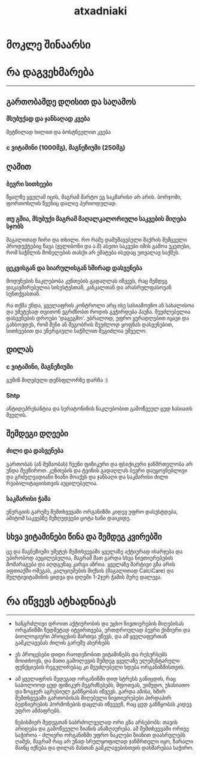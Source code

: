 #+TITLE: atxadniaki
#+OPTIONS: toc:nil \n:t

* მოკლე შინაარსი
#+TOC: 3
* რა დაგვეხმარება
-----
** გართობამდე დღისით და საღამოს
*** მსუბუქად და ჯანსაღად კვება
მეტწილად ხილით და ბოსტნეულით კვება
*** c ვიტამინი (1000მგ), მაგნეზიუმი (250მგ)
** ღამით
*** ბევრი სითხეები
  წყალზე ყველამ იცის, მაგრამ მარტო ეგ საკმარისი არ არის. ბორჯომი, ფორთოხლის წვენიც დალიე პერიოდულად.
*** თუ გშია, მსუბუქი მაგრამ მაღალკალორიული საკვების მიღება სჯობს
  მაგალითად ჩირი და თხილი. რო რამე დამუშავებული შაქრის შემცველი პროდუქტებიც წავა (ჟელიბონი და ა.შ) ასეთი საკვები იმის გამოა უკეთესი, რომ  საჭმლის მონელების თასქი არ ემატება ისედაც უთვალავ საქმეს.
*** ცეკვისგან და სიარულისგან ხშირად დასვენება
  მოდუნების ნაკლებობა კუნთების გადაღლას იწვევს, რაც შემდეგ დაკავშირებულია სისუსტესთან, კანკალთან და არასრულფასოვან სუნთქვასთან.

რა თქმა უნდა, ყველაფრის კონტროლი არც ისე სასიამოვნო ან სახალისოა და უმეტესად თვითონ ვგრძნობთ როდის გვჭირდება პაუზა. შეუძლებელია დასვენების დროები 'დაგეგმო'. უბრალოდ, უფრო ყურადღებით იყავი  და გახსოვდეს, რომ შენი ან მეგობრის შეუძლოდ ყოფნას დასვენებით, სითხეებით და ენერგიული საჭმლით შეგიძლია უშველო.
** დილას
*** c ვიტამინი, მაგნეზიუმი
გუშინ მიღებული დენსფლორზე დარჩა :)
*** 5htp
ანტიდეპრესანტია და სერატონინის ნაკლებობით გამოწვეულ ცუდ ხასიათს შველის.
** შემდეგი დღეები
*** ძილი და დასვენება
გართობას (ან მუშაობას) ჩვენი ფიზიკური და ფსიქიკური ჯანმრთელობა არ უნდა შევწიროთ. კუნთების და ტვინის გადაღლას ბევრი დაუყოვნებლივი და გრძელვადიანი ზიანი მოაქვს და ჯანსაღი და საკმარისი ძილი რეაბილიტაციისთვის აუცილებელია.
*** საკმარისი ჭამა
ენერგიის გარეშე შემთხვევაში ორგანიზმი კიდევ უფრო დასუსტდება, ამიტომ საკვებზე შეზღუდვები ცოტა ხანი დაიკიდე.
** სხვა ვიტამინები წინა და შემდეგ კვირებში
ცე და მაგნეზიუმი უმეტეს შემთხვევაში ყველაზე აქტიურად იხარჯება და უპირობოდ აუცილებელია, მაგრამ მათ გარდა სხვა ნივთიერებების მომარაგება და აღდგენაც კარგი აზრია. ყველაზე მარტივი გზა არის აფთიაქში ომეგას, კალციუმების მიქსის (მაგალითად CalciCare) და მულტივიტამინის ყიდვა და დღეში 1-2ჯერ ჭამის მერე დალევა.
* რა იწვევს ატხადნიაკს
-----
- ხანგრძლივი დროით აქტიურობის და უცხო ნივთიერების მიღებისას ორგანიზმი ზედმეტად იტვირთვება, ერთდროულად ბევრი ქიმიური და ბიოლოგიური პროცესის მართვა უწევს, და ამ ყველაფერთან გამკლავებას ძილის გარეშე ახერხებს
- ეს პროცესები დიდი რაოდენობით ვიტამინებს და რესურსებს მოითხოვს, და მათი გამოლევის შემდეგ ყველაზე ელემენტარული ფუნქციების რეგულირებაც კი შეუძლებელი ხდება ორგანიზმისთვის.
- ამ ყველაფრის შედეგად ორგანიზმი დიდ სტრესს განიცდის, რაც საბოლოოდ ცუდ ფიზიკურ შეგრძნებებს, შფოთვას, უიმედო, უხასიათო და ზოგჯერ აგრესიულ განწყობას იწვევს. გარდა ამისა, ხშირ შემთხვევაში გართობისას მიღებული ნივთიერებები პირდაპირ ბედნიერების ჰორმონების დაცლას იწვევენ, რაც ცუდ განწყობას კიდევ უფრო ამძაფრებს.

  ნებისმიერ შედეგთან საბრძოლველად ორი გზა არსებობს: თავის არიდება და გამოწვეული ზიანის ანაზღაურება. ამ შემთხვევაში ორივე საჭიროა - ძლიერი ორგანიზმი უფრო ნაკლები ზიანით დაასრულებს ღამეს, მაგრამ რაც არ უნად სრულყოფილად ჯანმრთელი იყო, ზარალი მაინც იქნება და დილას მასთან გამკლავებისთვის დახმარებაა საჭირო.
